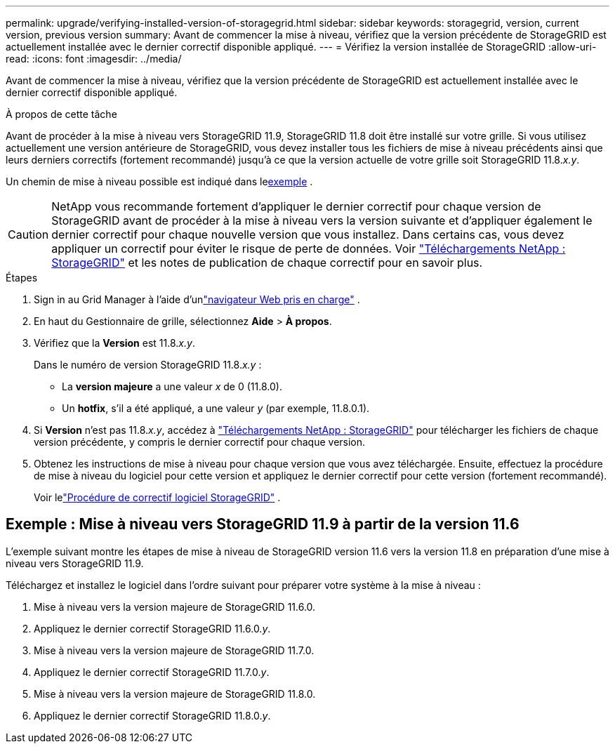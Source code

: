 ---
permalink: upgrade/verifying-installed-version-of-storagegrid.html 
sidebar: sidebar 
keywords: storagegrid, version, current version, previous version 
summary: Avant de commencer la mise à niveau, vérifiez que la version précédente de StorageGRID est actuellement installée avec le dernier correctif disponible appliqué. 
---
= Vérifiez la version installée de StorageGRID
:allow-uri-read: 
:icons: font
:imagesdir: ../media/


[role="lead"]
Avant de commencer la mise à niveau, vérifiez que la version précédente de StorageGRID est actuellement installée avec le dernier correctif disponible appliqué.

.À propos de cette tâche
Avant de procéder à la mise à niveau vers StorageGRID 11.9, StorageGRID 11.8 doit être installé sur votre grille.  Si vous utilisez actuellement une version antérieure de StorageGRID, vous devez installer tous les fichiers de mise à niveau précédents ainsi que leurs derniers correctifs (fortement recommandé) jusqu'à ce que la version actuelle de votre grille soit StorageGRID 11.8._x.y_.

Un chemin de mise à niveau possible est indiqué dans le<<example-upgrade-path,exemple>> .


CAUTION: NetApp vous recommande fortement d'appliquer le dernier correctif pour chaque version de StorageGRID avant de procéder à la mise à niveau vers la version suivante et d'appliquer également le dernier correctif pour chaque nouvelle version que vous installez. Dans certains cas, vous devez appliquer un correctif pour éviter le risque de perte de données. Voir https://mysupport.netapp.com/site/products/all/details/storagegrid/downloads-tab["Téléchargements NetApp : StorageGRID"^] et les notes de publication de chaque correctif pour en savoir plus.

.Étapes
. Sign in au Grid Manager à l'aide d'unlink:../admin/web-browser-requirements.html["navigateur Web pris en charge"] .
. En haut du Gestionnaire de grille, sélectionnez *Aide* > *À propos*.
. Vérifiez que la *Version* est 11.8._x.y_.
+
Dans le numéro de version StorageGRID 11.8._x.y_ :

+
** La *version majeure* a une valeur _x_ de 0 (11.8.0).
** Un *hotfix*, s'il a été appliqué, a une valeur _y_ (par exemple, 11.8.0.1).


. Si *Version* n'est pas 11.8._x.y_, accédez à https://mysupport.netapp.com/site/products/all/details/storagegrid/downloads-tab["Téléchargements NetApp : StorageGRID"^] pour télécharger les fichiers de chaque version précédente, y compris le dernier correctif pour chaque version.
. Obtenez les instructions de mise à niveau pour chaque version que vous avez téléchargée.  Ensuite, effectuez la procédure de mise à niveau du logiciel pour cette version et appliquez le dernier correctif pour cette version (fortement recommandé).
+
Voir lelink:../maintain/storagegrid-hotfix-procedure.html["Procédure de correctif logiciel StorageGRID"] .





== [[example-upgrade-path]]Exemple : Mise à niveau vers StorageGRID 11.9 à partir de la version 11.6

L'exemple suivant montre les étapes de mise à niveau de StorageGRID version 11.6 vers la version 11.8 en préparation d'une mise à niveau vers StorageGRID 11.9.

Téléchargez et installez le logiciel dans l'ordre suivant pour préparer votre système à la mise à niveau :

. Mise à niveau vers la version majeure de StorageGRID 11.6.0.
. Appliquez le dernier correctif StorageGRID 11.6.0._y_.
. Mise à niveau vers la version majeure de StorageGRID 11.7.0.
. Appliquez le dernier correctif StorageGRID 11.7.0._y_.
. Mise à niveau vers la version majeure de StorageGRID 11.8.0.
. Appliquez le dernier correctif StorageGRID 11.8.0._y_.

